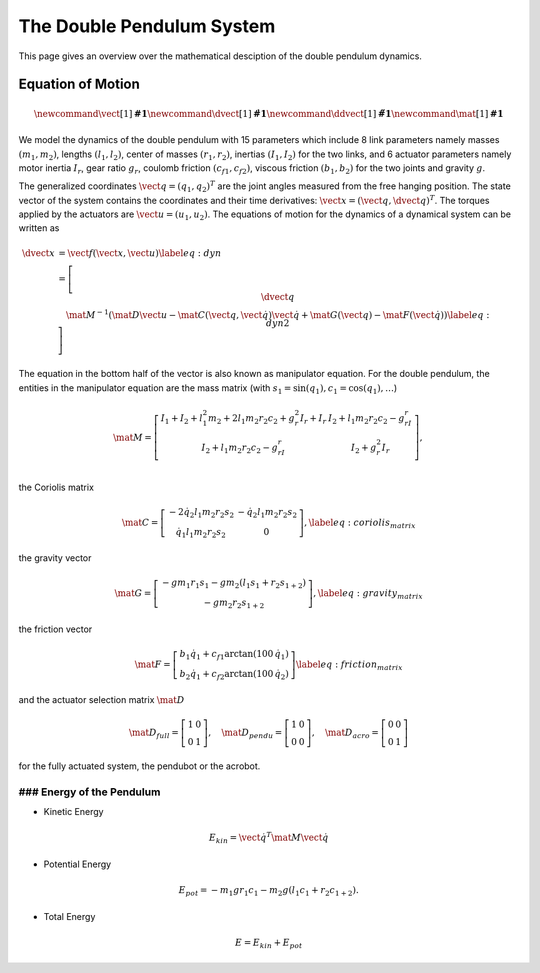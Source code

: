 The Double Pendulum System
==========================

This page gives an overview over the mathematical desciption of the double
pendulum dynamics.


Equation of Motion
~~~~~~~~~~~~~~~~~~

.. image:: figures/schematic.png
   :width: 50%
   :align: center

.. math::

      \newcommand{\vect}[1]{\boldsymbol{#1}}
      \newcommand{\dvect}[1]{\dot{\boldsymbol{#1}}}
      \newcommand{\ddvect}[1]{\ddot{\boldsymbol{#1}}}
      \newcommand{\mat}[1]{\boldsymbol{#1}}

We model the dynamics  of the double pendulum with 15 parameters which include
8 link parameters namely masses :math:`(m_1, m_2)`, lengths :math:`(l_1, l_2)`, center of
masses :math:`(r_1, r_2)`, inertias :math:`(I_1, I_2)` for the two links, and 6 actuator
parameters namely motor inertia :math:`I_r`, gear ratio :math:`g_r`, coulomb friction
:math:`(c_{f1}, c_{f2})`, viscous friction :math:`(b_1, b_2)` for the two
joints and gravity :math:`g`.

The generalized coordinates :math:`\vect{q} = (q_1, q_2)^T` are the joint angles
measured from the free hanging position.
The state vector of the system contains the coordinates and their time
derivatives: :math:`\vect{x} = (\vect{q}, \dvect{q})^T`. The torques applied by the
actuators are :math:`\vect{u} = (u_1, u_2)`.  The equations of motion for the
dynamics of a dynamical system can be written as

.. math::

      \dvect{x} &= \vect{f}(\vect{x}, \vect{u}) \label{eq:dyn}\\
      % \left[ \begin{matrix}
      %     \dvect{q} \\
      %     \ddvect{q}
      % \end{matrix} \right]
      &=
      \left[ \begin{matrix}
          \dvect{q} \\
          \mat{M}^{-1}(\mat{D} \vect{u} - \mat{C}(\vect{q}, \dot{\vect{q}}) \dot{\vect{q}} +
  \mat{G}(\vect{q}) - \mat{F}(\dot{\vect{q}})) \label{eq:dyn2}
      \end{matrix} \right]

The equation in the bottom half of the vector is also known as manipulator equation.
For the double pendulum, the entities in the manipulator
equation are the mass matrix
(with :math:`s_1 = \sin(q_1), c_1 = \cos(q_1), \ldots`)

.. math::

  \mat{M} =
  \left[ {\begin{array}{cc}
  I_1 + I_2 + l_1^2m_2 + 2l_1m_2r_2c_2 + g_r^2I_r + I_r  &   I_2 + l_1m_2r_2c_2 - g_rI_r  \\
  I_2 + l_1m_2r_2c_2 - g_rI_r                    & I_2 + g_r^2I_r                       \\
  \end{array}} \right],

the Coriolis matrix

.. math::
    \mat{C} =
    \left[\begin{matrix}
    - 2 \dot{q}_2 l_{1} m_{2} r_{2} s_2 & - \dot{q}_2 l_{1} m_{2} r_{2} s_2\\
    \dot{q}_1 l_{1} m_{2} r_{2} s_2 &   0
    \end{matrix}\right],
    \label{eq:coriolis_matrix}
the gravity vector

.. math::
    \mat{G} =
    \left[\begin{matrix}
    - g m_{1} r_{1} s_1 - g m_{2} \left(l_{1}
    s_1 + r_{2} s_{1+2} \right)\\
        - g m_{2} r_{2} s_{1+2}
        \end{matrix}\right],
        \label{eq:gravity_matrix}

the friction vector

.. math::
    \mat{F} =
    \left[\begin{matrix}
        %b_1 \dot{q_1} + c_{f1} \text{sign}(\dot{q_1}) \\
        %b_2 \dot{q_1} + c_{f2} \text{sign}(\dot{q_2})
        b_1 \dot{q_1} + c_{f1} \arctan(100\,\dot{q_1}) \\
        b_2 \dot{q_1} + c_{f2} \arctan(100\,\dot{q_2})
    \end{matrix} \right]
    \label{eq:friction_matrix}

and the actuator selection matrix :math:`\mat {D}`

.. math::
    \mat{D}_{full} =
    \left[\begin{matrix}
    1 & 0 \\ 0 & 1
    \end{matrix} \right],
     \quad
    \mat{D}_{pendu} =
    \left[\begin{matrix}
    1 & 0 \\ 0 & 0
    \end{matrix} \right],
     \quad
    \mat{D}_{acro} =
    \left[\begin{matrix}
    0 & 0 \\ 0 & 1
    \end{matrix} \right]

for the fully actuated system, the pendubot or the acrobot.


### Energy of the Pendulum
--------------------------

-  Kinetic Energy
.. math::

    E_{kin} = \dot{\vect{q}}^T \mat{M} \dot{\vect{q}}


-  Potential Energy
.. math::

       E_{pot} = - m_1 g r_1 c_1 - m_2 g (l_1 c_1 + r_2 c_{1+2}).

-  Total Energy
.. math::

       E = E_{kin} + E_{pot}


